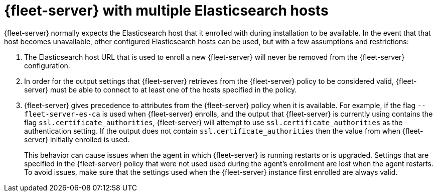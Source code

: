 [[fleet-server-multiple-hosts]]
= {fleet-server} with multiple Elasticsearch hosts

{fleet-server} normally expects the Elasticsearch host that it enrolled with during installation to be available. In the event that that host becomes unavailable, other configured Elasticsearch hosts can be used, but with a few assumptions and restrictions:

. The Elasticsearch host URL that is used to enroll a new {fleet-server} will never be removed from the {fleet-server} configuration.

. In order for the output settings that {fleet-server} retrieves from the {fleet-server} policy to be considered valid, {fleet-server} must be able to connect to at least one of the hosts specified in the policy.

. {fleet-server} gives precedence to attributes from the {fleet-server} policy when it is available. For example, if the flag `--fleet-server-es-ca` is used when {fleet-server} enrolls, and the output that {fleet-server} is currently using contains the flag `ssl.certificate_authorities`, {fleet-server} will attempt to use `ssl.certificate_authorities` as the authentication setting. If the output does not contain `ssl.certificate_authorities` then the value from when {fleet-server} initially enrolled is used.
+
This behavior can cause issues when the agent in which {fleet-server} is running restarts or is upgraded. Settings that are specified in the {fleet-server} policy that were not used used during the agent's enrollment are lost when the agent restarts. To avoid issues, make sure that the settings used when the {fleet-server} instance first enrolled are always valid.
